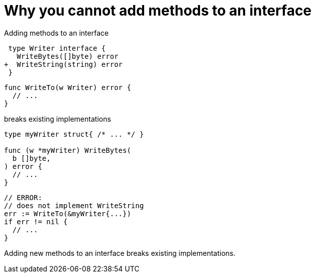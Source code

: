 [.columns.wrap%conceal]
= Why you cannot add methods to an interface

[.column.is-full]
Adding methods to an interface

[.column]
[source,diff]
----
 type Writer interface {
   WriteBytes([]byte) error
+  WriteString(string) error
 }
----

[.column]
[source,go]
----
func WriteTo(w Writer) error {
  // ...
}
----

[.column.is-full]
breaks existing implementations

[.column]
[source,go]
----
type myWriter struct{ /* ... */ }

func (w *myWriter) WriteBytes(
  b []byte,
) error {
  // ...
}
----

[.column]
[source,go]
----
// ERROR:
// does not implement WriteString
err := WriteTo(&myWriter{...})
if err != nil {
  // ...
}
----

[.notes]
--
Adding new methods to an interface breaks existing implementations.
--
